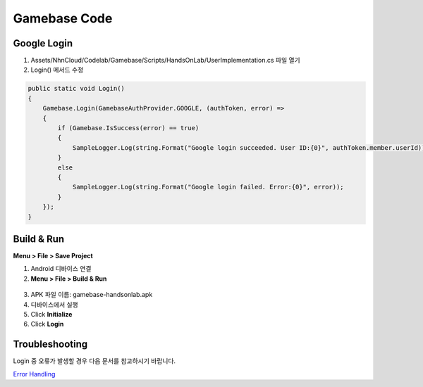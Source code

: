 #######################
Gamebase Code
#######################

Google Login
===============================

1. Assets/NhnCloud/Codelab/Gamebase/Scripts/HandsOnLab/UserImplementation.cs 파일 열기
2. Login() 메서드 수정

.. code-block:: C#

    public static void Login()
    {
        Gamebase.Login(GamebaseAuthProvider.GOOGLE, (authToken, error) =>
        {
            if (Gamebase.IsSuccess(error) == true)
            {
                SampleLogger.Log(string.Format("Google login succeeded. User ID:{0}", authToken.member.userId));
            }
            else
            {
                SampleLogger.Log(string.Format("Google login failed. Error:{0}", error));
            }
        });
    }



Build & Run
===============================

**Menu > File > Save Project**

1. Android 디바이스 연결
2. **Menu > File > Build & Run**

  .. image:: _static/image/unity_build_and_run.png

3. APK 파일 이름: gamebase-handsonlab.apk
4. 디바이스에서 실행
5. Click **Initialize**
6. Click **Login**

.. image:: _static/image/run_ui.png


Troubleshooting
===============================

Login 중 오류가 발생할 경우 다음 문서를 참고하시기 바랍니다.

`Error Handling <http://docs.toast.com/ko/Game/Gamebase/ko/unity-authentication/#error-handling>`_ 